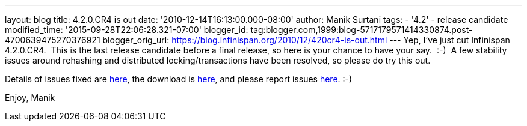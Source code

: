 ---
layout: blog
title: 4.2.0.CR4 is out
date: '2010-12-14T16:13:00.000-08:00'
author: Manik Surtani
tags:
- '4.2'
- release candidate
modified_time: '2015-09-28T22:06:28.321-07:00'
blogger_id: tag:blogger.com,1999:blog-5717179571414330874.post-4700639475270376921
blogger_orig_url: https://blog.infinispan.org/2010/12/420cr4-is-out.html
---
Yep, I've just cut Infinispan 4.2.0.CR4.  This is the last release
candidate before a final release, so here is your chance to have your
say.  :-)  A few stability issues around rehashing and distributed
locking/transactions have been resolved, so please do try this out.

Details of issues fixed are
https://issues.jboss.org/secure/ConfigureReport.jspa?atl_token=74c4db2a77bd63215da7a981c3a93493a505e5f2&versions=12315770&sections=all&style=none&selectedProjectId=12310799&reportKey=org.jboss.labs.jira.plugin.release-notes-report-plugin:releasenotes&Next=Next[here],
the download is http://www.jboss.org/infinispan/downloads[here], and
please report issues
http://community.jboss.org/en/infinispan?view=discussions[here]. :-)

Enjoy,
Manik
